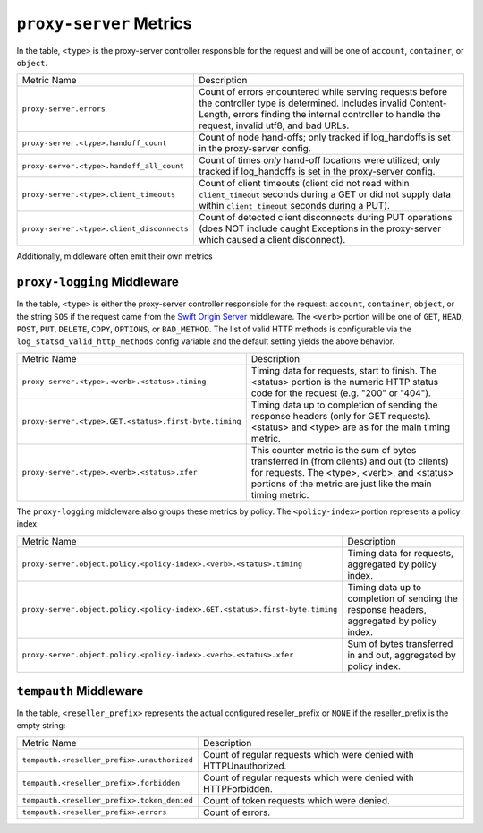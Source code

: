 ``proxy-server`` Metrics
========================

In the table, ``<type>`` is the proxy-server controller responsible for the
request and will be one of ``account``, ``container``, or ``object``.

==========================================  ====================================================
Metric Name                                 Description
------------------------------------------  ----------------------------------------------------
``proxy-server.errors``                     Count of errors encountered while serving requests
                                            before the controller type is determined.  Includes
                                            invalid Content-Length, errors finding the internal
                                            controller to handle the request, invalid utf8, and
                                            bad URLs.
``proxy-server.<type>.handoff_count``       Count of node hand-offs; only tracked if log_handoffs
                                            is set in the proxy-server config.
``proxy-server.<type>.handoff_all_count``   Count of times *only* hand-off locations were
                                            utilized; only tracked if log_handoffs is set in the
                                            proxy-server config.
``proxy-server.<type>.client_timeouts``     Count of client timeouts (client did not read within
                                            ``client_timeout`` seconds during a GET or did not
                                            supply data within ``client_timeout`` seconds during
                                            a PUT).
``proxy-server.<type>.client_disconnects``  Count of detected client disconnects during PUT
                                            operations (does NOT include caught Exceptions in
                                            the proxy-server which caused a client disconnect).
==========================================  ====================================================

Additionally, middleware often emit their own metrics

``proxy-logging`` Middleware
----------------------------

In the table, ``<type>`` is either the proxy-server controller responsible
for the request: ``account``, ``container``, ``object``, or the string
``SOS`` if the request came from the `Swift Origin Server`_ middleware.
The ``<verb>`` portion will be one of ``GET``, ``HEAD``, ``POST``, ``PUT``,
``DELETE``, ``COPY``, ``OPTIONS``, or ``BAD_METHOD``.  The list of valid
HTTP methods is configurable via the ``log_statsd_valid_http_methods``
config variable and the default setting yields the above behavior.

.. _Swift Origin Server: https://github.com/dpgoetz/sos

======================================================  ============================================
Metric Name                                             Description
------------------------------------------------------  --------------------------------------------
``proxy-server.<type>.<verb>.<status>.timing``          Timing data for requests, start to finish.
                                                        The <status> portion is the numeric HTTP
                                                        status code for the request (e.g.  "200" or
                                                        "404").
``proxy-server.<type>.GET.<status>.first-byte.timing``  Timing data up to completion of sending the
                                                        response headers (only for GET requests).
                                                        <status> and <type> are as for the main
                                                        timing metric.
``proxy-server.<type>.<verb>.<status>.xfer``            This counter metric is the sum of bytes
                                                        transferred in (from clients) and out (to
                                                        clients) for requests.  The <type>, <verb>,
                                                        and <status> portions of the metric are just
                                                        like the main timing metric.
======================================================  ============================================

The ``proxy-logging`` middleware also groups these metrics by policy.  The
``<policy-index>`` portion represents a policy index:

============================================================================  =====================================
Metric Name                                                                   Description
----------------------------------------------------------------------------  -------------------------------------
``proxy-server.object.policy.<policy-index>.<verb>.<status>.timing``          Timing data for requests, aggregated
                                                                              by policy index.
``proxy-server.object.policy.<policy-index>.GET.<status>.first-byte.timing``  Timing data up to completion of
                                                                              sending the response headers,
                                                                              aggregated by policy index.
``proxy-server.object.policy.<policy-index>.<verb>.<status>.xfer``            Sum of bytes transferred in and out,
                                                                              aggregated by policy index.
============================================================================  =====================================

``tempauth`` Middleware
-----------------------
In the table, ``<reseller_prefix>`` represents the actual configured
reseller_prefix or ``NONE`` if the reseller_prefix is the empty string:

===========================================  ====================================================
Metric Name                                  Description
-------------------------------------------  ----------------------------------------------------
``tempauth.<reseller_prefix>.unauthorized``  Count of regular requests which were denied with
                                             HTTPUnauthorized.
``tempauth.<reseller_prefix>.forbidden``     Count of regular requests which were denied with
                                             HTTPForbidden.
``tempauth.<reseller_prefix>.token_denied``  Count of token requests which were denied.
``tempauth.<reseller_prefix>.errors``        Count of errors.
===========================================  ====================================================
